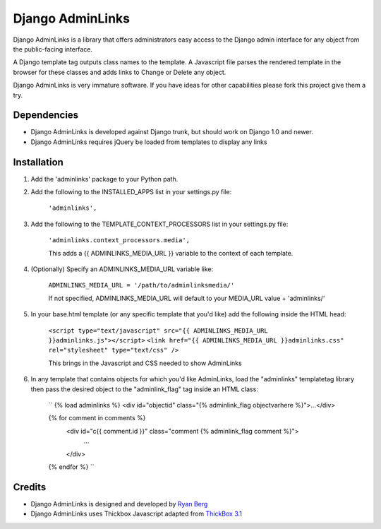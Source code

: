 ====================
Django AdminLinks
====================

Django AdminLinks is a library that offers administrators easy access
to the Django admin interface for any object from the public-facing interface.

A Django template tag outputs class names to the template. A Javascript file
parses the rendered template in the browser for these classes
and adds links to Change or Delete any object.

Django AdminLinks is very immature software. If you have ideas for other capabilities please fork this project give them a try.


Dependencies
=============

* Django AdminLinks is developed against Django trunk, but should work on Django 1.0 and newer. 

* Django AdminLinks requires jQuery be loaded from templates to display any links


Installation
============

#. Add the 'adminlinks' package to your Python path.

#. Add the following to the INSTALLED_APPS list in your settings.py file:

	``'adminlinks',``
	
#. Add the following to the TEMPLATE_CONTEXT_PROCESSORS list in your settings.py file:

	``'adminlinks.context_processors.media',``
	
	This adds a {{ ADMINLINKS_MEDIA_URL }} variable to the context of each template.
	
#. (Optionally) Specify an ADMINLINKS_MEDIA_URL variable like:
	
	``ADMINLINKS_MEDIA_URL = '/path/to/adminlinksmedia/'``
	
	If not specified, ADMINLINKS_MEDIA_URL will default to your MEDIA_URL value + 'adminlinks/'
	
#. In your base.html template (or any specific template that you'd like) add the following inside the HTML head:
	
	``<script type="text/javascript" src="{{ ADMINLINKS_MEDIA_URL }}adminlinks.js"></script>``
	``<link href="{{ ADMINLINKS_MEDIA_URL }}adminlinks.css" rel="stylesheet" type="text/css" />``
	
	This brings in the Javascript and CSS needed to show AdminLinks
	
#. In any template that contains objects for which you'd like AdminLinks, load the "adminlinks" templatetag library then pass the desired object to the "adminlink_flag" tag inside an HTML class:

	``
	{% load adminlinks %}
	<div id="objectid" class="{% adminlink_flag objectvarhere %}">...</div>
	
	{% for comment in comments %}
		<div id="c{{ comment.id }}" class="comment {% adminlink_flag comment %}">
			...
		</div>
	{% endfor %}
	``


Credits
=======

* Django AdminLinks is designed and developed by `Ryan Berg <http://ryanberg.net>`_
* Django AdminLinks uses Thickbox Javascript adapted from `ThickBox 3.1 <http://jquery.com/demo/thickbox/>`_